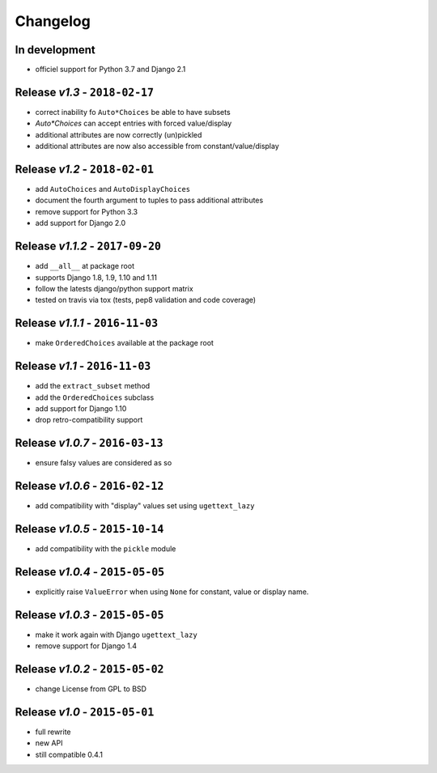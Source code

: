 Changelog
=========

In development
--------------
* officiel support for Python 3.7 and Django 2.1

Release *v1.3* - ``2018-02-17``
-------------------------------
* correct inability fo ``Auto*Choices`` be able to have subsets
* `Auto*Choices` can accept entries with forced value/display
* additional attributes are now correctly (un)pickled
* additional attributes are now also accessible from constant/value/display

Release *v1.2* - ``2018-02-01``
-------------------------------
* add ``AutoChoices`` and ``AutoDisplayChoices``
* document the fourth argument to tuples to pass additional attributes
* remove support for Python 3.3
* add support for Django 2.0

Release *v1.1.2* - ``2017-09-20``
---------------------------------
* add ``__all__`` at package root
* supports Django 1.8, 1.9, 1.10 and 1.11
* follow the latests django/python support matrix
* tested on travis via tox (tests, pep8 validation and code coverage)

Release *v1.1.1* - ``2016-11-03``
---------------------------------
* make ``OrderedChoices`` available at the package root

Release *v1.1* - ``2016-11-03``
-------------------------------
* add the ``extract_subset`` method
* add the ``OrderedChoices`` subclass
* add support for Django 1.10
* drop retro-compatibility support

Release *v1.0.7* - ``2016-03-13``
---------------------------------
* ensure falsy values are considered as so

Release *v1.0.6* - ``2016-02-12``
---------------------------------
* add compatibility with "display" values set using ``ugettext_lazy``

Release *v1.0.5* - ``2015-10-14``
---------------------------------
* add compatibility with the  ``pickle`` module

Release *v1.0.4* - ``2015-05-05``
---------------------------------
* explicitly raise ``ValueError`` when using ``None`` for constant, value or display name.

Release *v1.0.3* - ``2015-05-05``
---------------------------------
* make it work again with Django ``ugettext_lazy``
* remove support for Django 1.4

Release *v1.0.2* - ``2015-05-02``
---------------------------------
* change License from GPL to BSD

Release *v1.0* - ``2015-05-01``
-------------------------------
* full rewrite
* new API
* still compatible 0.4.1
